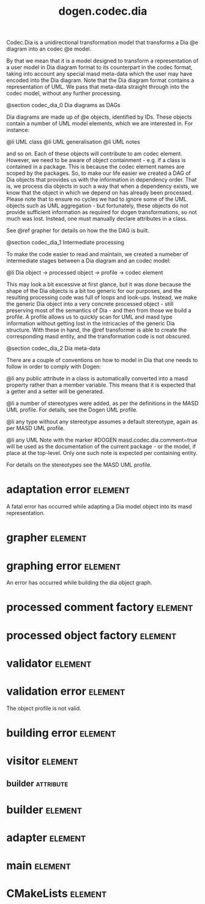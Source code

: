 #+title: dogen.codec.dia
#+options: <:nil c:nil todo:nil ^:nil d:nil date:nil author:nil
#+tags: { element(e) attribute(a) module(m) }
:PROPERTIES:
:masd.codec.dia.comment: true
:masd.codec.model_modules: dogen.codec.dia
:masd.codec.reference: cpp.builtins
:masd.codec.reference: cpp.std
:masd.codec.reference: cpp.boost
:masd.codec.reference: dogen.dia
:masd.codec.reference: dogen.variability
:masd.codec.reference: dogen.tracing
:masd.codec.reference: dogen.codec
:masd.codec.reference: dogen.identification
:masd.codec.reference: masd
:masd.codec.reference: masd.variability
:masd.codec.reference: dogen.profiles
:masd.codec.input_technical_space: cpp
:masd.variability.profile: dogen.profiles.base.default_profile
:END:

Codec.Dia is a unidirectional transformation model that transforms
a Dia @e diagram into an codec @e model.

By that we mean that it is a model designed to transform a representation of
a user model in Dia diagram format to its counterpart in the codec format,
taking into account any special masd meta-data which the user may have encoded
into the Dia diagram. Note that the Dia diagram format contains a representation
of UML. We pass that meta-data straight through into the codec model,
without any further processing.

@section codec_dia_0 Dia diagrams as DAGs

Dia diagrams are made up of @e objects, identified by IDs. These objects
contain a number of UML model elements, which we are interested in. For
instance:

@li UML class
@li UML generalisation
@li UML notes

and so on. Each of these objects will contribute to am codec element.
However, we need to be aware of object containment - e.g. if a class is
contained in a package. This is because the codec element names are scoped
by the packages. So, to make our life easier we created a DAG of Dia objects
that provides us with the information in dependency order. That is, we process
dia objects in such a way that when a dependency exists, we know that the object
in which we depend on has already been processed. Please note that to ensure no
cycles we had to ignore some of the UML objects such as UML aggregation -
but fortunately, these objects do not provide sufficient information as
required for dogen transformations, so not much was lost. Instead, one must
manually declare attributes in a class.

See @ref grapher for details on how the the DAG is built.

@section codec_dia_1 Intermediate processing

To make the code easier to read and maintain, we created a numeber of
intermediate stages between a Dia diagram and an codec model:

@li Dia object -> processed object -> profile -> codec element

This may look a bit excessive at first glance, but it was done because
the shape of the Dia objects is a bit too generic for our purposes, and
the resulting processing code was full of loops and look-ups. Instead,
we make the generic Dia object into a very concrete processed object -
still preserving most of the semantics of Dia - and then from those we
build a profile. A profile allows us to quickly scan for UML and masd
type information without getting lost in the intricacies of the generic
Dia structure. With these in hand, the @ref transformer is able to
create the corresponding masd entity, and the transformation code is
not obscured.

@section codec_dia_2 Dia meta-data

There are a couple of conventions on how to model in Dia that one
needs to follow in order to comply with Dogen:

@li any public attribute in a class is automatically converted into a
masd property rather than a member variable. This means that it is
expected that a getter and a setter will be generated.

@li a number of stereotypes were added, as per the definitions in the
MASD UML profile. For details, see the Dogen UML profile.

@li any type without any stereotype assumes a default stereotype, again
as per MASD UML profile.

@li any UML Note with the marker #DOGEN masd.codec.dia.comment=true will
be used as the documentation of the current package - or the model, if
place at the top-level. Only one such note is expected per containing
entity.

For details on the stereotypes see the MASD UML profile.

* adaptation error                                                  :element:
  :PROPERTIES:
  :custom_id: O0
  :masd.codec.stereotypes: masd::exception
  :END:

A fatal error has occurred while adapting a Dia model object
into its masd representation.

* grapher                                                           :element:
  :PROPERTIES:
  :custom_id: O1
  :masd.codec.stereotypes: dogen::handcrafted::typeable
  :END:
* graphing error                                                    :element:
  :PROPERTIES:
  :custom_id: O2
  :masd.codec.stereotypes: masd::exception
  :END:

An error has occurred while building the dia object graph.

* processed comment factory                                         :element:
  :PROPERTIES:
  :custom_id: O7
  :masd.codec.stereotypes: dogen::handcrafted::typeable
  :END:
* processed object factory                                          :element:
  :PROPERTIES:
  :custom_id: O10
  :masd.codec.stereotypes: dogen::handcrafted::typeable
  :END:
* validator                                                         :element:
  :PROPERTIES:
  :custom_id: O15
  :masd.codec.stereotypes: dogen::handcrafted::typeable
  :END:
* validation error                                                  :element:
  :PROPERTIES:
  :custom_id: O16
  :masd.codec.stereotypes: masd::exception
  :END:

The object profile is not valid.

* building error                                                    :element:
  :PROPERTIES:
  :custom_id: O26
  :masd.codec.stereotypes: masd::exception
  :END:
* visitor                                                           :element:
  :PROPERTIES:
  :custom_id: O36
  :masd.codec.stereotypes: dogen::handcrafted::typeable::header_only
  :END:
** builder                                                        :attribute:
   :PROPERTIES:
   :masd.codec.type: builder
   :END:
* builder                                                           :element:
  :PROPERTIES:
  :custom_id: O37
  :masd.codec.stereotypes: dogen::handcrafted::typeable
  :END:
* adapter                                                           :element:
  :PROPERTIES:
  :custom_id: O38
  :masd.codec.stereotypes: dogen::handcrafted::typeable
  :END:
* main                                                              :element:
  :PROPERTIES:
  :custom_id: O39
  :masd.codec.stereotypes: masd::entry_point, dogen::untypable
  :END:
* CMakeLists                                                        :element:
  :PROPERTIES:
  :custom_id: O40
  :masd.codec.stereotypes: masd::build::cmakelists, dogen::handcrafted::cmake
  :END:
